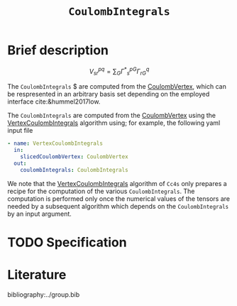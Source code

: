 :PROPERTIES:
:ID: CoulombIntegrals
:END:
#+title: =CoulombIntegrals=
#+OPTIONS: toc:nil


* Brief description

$$ V^{pq}_{sr} = \sum_{G} {\Gamma^\ast}^{pG}_s \Gamma^q_{rG} $$

The =CoulombIntegrals= $ are computed from the
[[id:CoulombVertex][CoulombVertex]], which can
be respresented in an arbitrary basis set depending on the employed interface
cite:&hummel2017low.

The =CoulombIntegrals= are computed from the
[[id:CoulombVertex][CoulombVertex]] using the
[[id:VertexCoulombIntegrals][VertexCoulombIntegrals]] algorithm using;
for example, the following yaml input file

#+begin_src yaml
- name: VertexCoulombIntegrals
  in:
    slicedCoulombVertex: CoulombVertex
  out:
    coulombIntegrals: CoulombIntegrals
#+end_src

We note that the [[id:VertexCoulombIntegrals][VertexCoulombIntegrals]]
algorithm of =Cc4s= only prepares
a recipe for the computation of the various =CoulombIntegrals=.  The
computation is performed only once the numerical values of the tensors are
needed by a subsequent algorithm which depends on the =CoulombIntegrals= by an
input argument.

* TODO Specification


* Literature
bibliography:../group.bib


